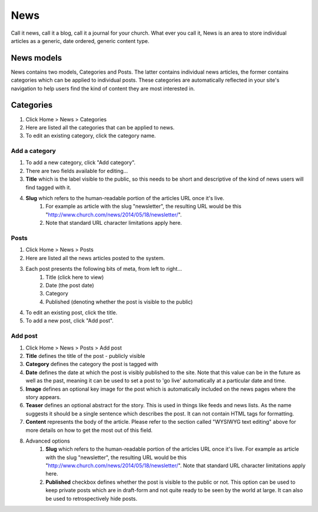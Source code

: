 News
====

Call it news, call it a blog, call it a journal for your church. What ever you call it, News is an area to store individual articles as a generic, date ordered, generic content type.

News models
-----------

News contains two models, Categories and Posts. The latter contains individual news articles, the former contains categories which can be applied to individual posts. These categories are automatically reflected in your site's navigation to help users find the kind of content they are most interested in.

Categories
----------
1. Click Home > News > Categories
2. Here are listed all the categories that can be applied to news.
3. To edit an existing category, click the category name.

Add a category
``````````````

1. To add a new category, click "Add category".
2. There are two fields available for editing…
3. **Title** which is the label visible to the public, so this needs to be short and descriptive of the kind of news users will find tagged with it.
4. **Slug** which refers to the human-readable portion of the articles URL once it's live.
    1. For example as article with the slug "newsletter", the resulting URL would be this "http://www.church.com/news/2014/05/18/newsletter/".
    2. Note that standard URL character limitations apply here.

Posts
`````

1. Click Home > News > Posts
2. Here are listed all the news articles posted to the system.
3. Each post presents the following bits of meta, from left to right…
    1. Title (click here to view)
    2. Date (the post date)
    3. Category
    4. Published (denoting whether the post is visible to the public)
4. To edit an existing post, click the title.
5. To add a new post, click "Add post".

Add post
````````

1. Click Home > News > Posts > Add post
2. **Title** defines the title of the post - publicly visible
3. **Category** defines the category the post is tagged with
4. **Date** defines the date at which the post is visibly published to the site. Note that this value can be in the future as well as the past, meaning it can be used to set a post to 'go live' automatically at a particular date and time.
5. **Image** defines an optional key image for the post which is automatically included on the news pages where the story appears.
6. **Teaser** defines an optional abstract for the story. This is used in things like feeds and news lists. As the name suggests it should be a single sentence which describes the post. It can not contain HTML tags for formatting.
7. **Content** represents the body of the article. Please refer to the section called "WYSIWYG text editing" above for more details on how to get the most out of this field.
8. Advanced options
	1. **Slug** which refers to the human-readable portion of the articles URL once it's live. For example as article with the slug "newsletter", the resulting URL would be this "http://www.church.com/news/2014/05/18/newsletter/". Note that standard URL character limitations apply here.
	2. **Published** checkbox defines whether the post is visible to the public or not. This option can be used to keep private posts which are in draft-form and not quite ready to be seen by the world at large. It can also be used to retrospectively hide posts.
